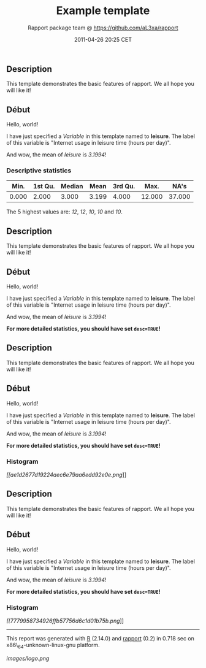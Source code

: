 #+TITLE: Example template

#+AUTHOR: Rapport package team @ https://github.com/aL3xa/rapport
#+DATE: 2011-04-26 20:25 CET

** Description

This template demonstrates the basic features of rapport. We all hope
you will like it!

** Début

Hello, world!

I have just specified a /Variable/ in this template named to *leisure*.
The label of this variable is "Internet usage in leisure time (hours per
day)".

And wow, the mean of /leisure/ is /3.1994/!

*** Descriptive statistics

| *Min.*   | *1st Qu.*   | *Median*   | *Mean*   | *3rd Qu.*   | *Max.*   | *NA's*   |
|----------+-------------+------------+----------+-------------+----------+----------|
| 0.000    | 2.000       | 3.000      | 3.199    | 4.000       | 12.000   | 37.000   |

The 5 highest values are: /12/, /12/, /10/, /10/ and /10/.

** Description

This template demonstrates the basic features of rapport. We all hope
you will like it!

** Début

Hello, world!

I have just specified a /Variable/ in this template named to *leisure*.
The label of this variable is "Internet usage in leisure time (hours per
day)".

And wow, the mean of /leisure/ is /3.1994/!

*For more detailed statistics, you should have set =desc=TRUE=!*

** Description

This template demonstrates the basic features of rapport. We all hope
you will like it!

** Début

Hello, world!

I have just specified a /Variable/ in this template named to *leisure*.
The label of this variable is "Internet usage in leisure time (hours per
day)".

And wow, the mean of /leisure/ is /3.1994/!

*For more detailed statistics, you should have set =desc=TRUE=!*

*** Histogram

[[ae1d2677d19224aec6e79aa6edd92e0e-hires.png][[[ae1d2677d19224aec6e79aa6edd92e0e.png]]]]

** Description

This template demonstrates the basic features of rapport. We all hope
you will like it!

** Début

Hello, world!

I have just specified a /Variable/ in this template named to *leisure*.
The label of this variable is "Internet usage in leisure time (hours per
day)".

And wow, the mean of /leisure/ is /3.1994/!

*For more detailed statistics, you should have set =desc=TRUE=!*

*** Histogram

[[7779958734926ffb57756d6c1d01b75b-hires.png][[[7779958734926ffb57756d6c1d01b75b.png]]]]

--------------

This report was generated with [[http://www.r-project.org/][R]] (2.14.0)
and [[http://al3xa.github.com/rapport/][rapport]] (0.2) in 0.718 sec on
x86\_64-unknown-linux-gnu platform.

#+CAPTION: 

[[images/logo.png]]
